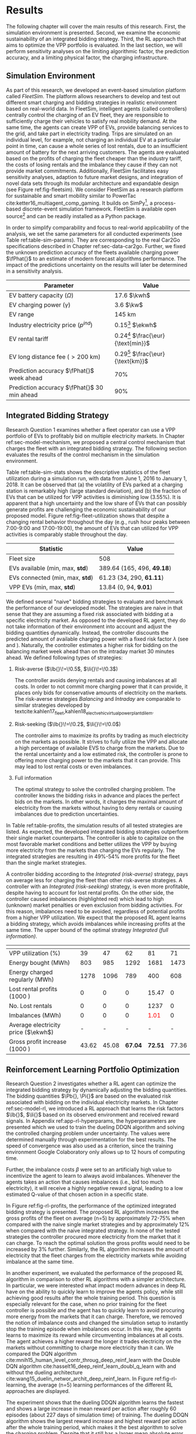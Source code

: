 * Results
# NOTE: 15%

The following chapter will cover the main results of this research. First, the
simulation environment is presented. Second, we examine the economic
sustainability of an integrated bidding strategy. Third, the RL approach that
aims to optimize the VPP portfolio is evaluated. In the last section, we will
perform sensitivity analyses on the limiting algorithmic factor, the prediction
accuracy, and a limiting physical factor, the charging infrastructure.

** Simulation Environment
# NOTE: V2G?
As part of this research, we developed an event-based simulation platform called
/FleetSim/. The platform allows researchers to develop and test out different
smart charging and bidding strategies in realistic environment based on
real-world data. In FleetSim, intelligent agents (called controllers) centrally
control the charging of an EV fleet, they are responsible to sufficiently charge
their vehicles to satisfy real mobility demand. At the same time, the agents can
create VPP of EVs, provide balancing services to the grid, and take part in
electricity trading. Trips are simulated on an individual level, for example,
not charging an individual EV at a particular point in time, can cause a whole
series of lost rentals, due to an insufficient amount of battery for the next
arriving customers. The agents are evaluated based on the profits of charging
the fleet cheaper than the industry tariff, the costs of losing rentals and the
imbalance they cause if they can not provide market commitments. Additionally,
FleetSim facilitates easy sensitivity analyses, adaption to future market
designs, and integration of novel data sets through its modular architecture and
expandable design (see Figure ref:fig-fleetsim). We consider FleetSim as a
research platform for sustainable and smart mobility similar to PowerTac
cite:ketter16_multiagent_comp_gaming. It builds on SimPy[fn:1], a process-based
discrete-event simulation framework. FleetSim is available open source[fn:2] and
can be readily installed as a Python package.

#+CAPTION[FleetSim Architecture]: Architecture of FleetSim label:fig-fleetsim
#+ATTR_LATEX: :width 1\linewidth :placement [hp]
[[../fig/simulation-platform.png]]

In order to simplify comparability and focus to real-world applicability of the
analysis, we set the same parameters for all conducted experiments (see Table
ref:table-sim-params). They are corresponding to the real Car2Go specifications
described in Chapter ref:sec-data-car2go. Further, we fixed the unknown
prediction accuracy of the fleets available charging power $\fPhat{}$ to an
estimate of modern forecast algorithms performance. The impact of the
predictions uncertainty on the results will later be determined in a sensitivity
analysis.

#+CAPTION[Simulation Parameters]: Simulation Parameters label:table-sim-params
#+ATTR_LATEX: :align lr :placement [hp]
|---------------------------------------------+--------------------------------------|
|---------------------------------------------+--------------------------------------|
| Parameter                                   | Value                                |
|---------------------------------------------+--------------------------------------|
| EV battery capacity ($\Omega$)              | 17.6 $\kwh$                          |
| EV charging power   ($\gamma$)              | 3.6 $\kw$                            |
| EV range                                    | 145 km                               |
| Industry electricity price  ($p^{ind}$)     | 0.15[fn:3] $\ekwh$                   |
| EV rental tariff                            | 0.24[fn:4] $\frac{\eur}{\text{min}}$ |
| EV long distance fee ($>\text{200 km}$)     | 0.29[fn:4] $\frac{\eur}{\text{km}}$  |
|---------------------------------------------+--------------------------------------|
| Prediction accuracy $\fPhat{}$ week ahead   | 70%                                  |
| Prediction accuracy $\fPhat{}$ 30 min ahead | 90%                                  |
|---------------------------------------------+--------------------------------------|
|---------------------------------------------+--------------------------------------|

** Integrated Bidding Strategy
# NOTE: Additional bar-plot with monthly increasing profits?
Research Question 1 examines whether a fleet operator can use a VPP portfolio of
EVs to profitably bid on multiple electricity markets. In Chapter
ref:sec-model-mechanism, we proposed a central control mechanism that charges
the fleet with an integrated bidding strategy. The following section evaluates
the results of the control mechanism in the simulation environment.

Table ref:table-sim-stats shows the descriptive statistics of the fleet
utilization during a simulation run, with data from June 1, 2016 to January
1, 2018. It can be observed that (a) the volatility of EVs parked at a charging
station is remarkably high (large standard deviation), and (b) the fraction of
EVs that can be utilized for VPP activities is diminishing low (3.55%). It is
apparent that a high uncertainty and the low share of EVs that can possibly
generate profits are challenging the economic sustainability of our proposed
model. Figure ref:fig-fleet-utilization shows that despite a changing rental
behavior throughout the day (e.g., rush hour peaks between 7:00-9:00 and
17:00-19:00), the amount of EVs that can utilized for VPP activities is
comparably stable throughout the day.

#+CAPTION[Fleet Utilzation]: Daily fleet utilization (average, standard deviation) from June 1, 2016 to January 1, 2018. The blue error band is illustrating the large volatility in the amount of EVs that get parked at a charging station. The share of EVs that can be used as VPP is on average only 3.55% of the fleet's size. Most of the EVs are either not connected to a charging station or are already fully charged. label:fig-fleet-utilization
#+ATTR_LATEX: :width 1\linewidth :placement [h]
[[../fig/fleet-utilization.png]]

#+BEGIN_SRC python :exports none
return(round((13.84 / 389.64),4) * 100)
#+END_SRC

#+RESULTS:
: 3.55
#+CAPTION[Fleet Statistics]: Fleet Statistics. label:table-sim-stats
#+ATTR_LATEX: :align lr :placement [hp]
|---------------------------------+----------------------------|
|---------------------------------+----------------------------|
| Statistic                       | Value                      |
|---------------------------------+----------------------------|
| Fleet size                      | 508                        |
| EVs available (min, max, *std*) | 389.64 (165, 496, *49.18*) |
| EVs connected (min, max, *std*) | 61.23 (34, 290, *61.11*)   |
| VPP EVs (min, max, *std*)       | 13.84 (0, 94, *9.01*)      |
|---------------------------------+----------------------------|
|---------------------------------+----------------------------|

We defined several "naive" bidding strategies to evaluate and benchmark the
performance of our developed model. The strategies are naive in that sense that
they are assuming a fixed risk associated with bidding at a specific electricity
market. As opposed to the developed RL agent, they do not take information of
their environment into account and adjust the bidding quantities dynamically.
Instead, the controller discounts the predicted amount of available charging
power with a fixed risk factor $\lambda$ (see \eqref{eq-model-pb} and
\eqref{eq-model-pi}). Naturally, the controller estimates a higher risk for
bidding on the balancing market week ahead than on the intraday market 30
minutes ahead. We defined following types of strategies:
1) Risk-averse ($\lb{}\!=\!0.5$, $\li{}\!=\!0.3$)

   The controller avoids denying rentals and causing imbalances at all costs. In
   order to not commit more charging power that it can provide, it places only
   bids for conservative amounts of electricity on the markets. The risk-averse
   strategies /Balancing/ and /Intraday/ are comparable to similar strategies
   developed by
   textcite:kahlen17_fleet,kahlen18_elect_vehic_virtual_power_plant_dilem.

2) Risk-seeking ($\lb{}\!=\!0.2$, $\li{}\!=\!0.0$)

   The controller aims to maximize its profits by trading as much electricity on
   the markets as possible. It strives to fully utilize the VPP and allocate a
   high percentage of available EVS to charge from the markets. Due to the
   rental uncertainty and a low estimated risk, the controller is prone to
   offering more charging power to the markets that it can provide. This may
   lead to lost rental costs or even imbalances.

3) Full information

   The optimal strategy to solve the controlled charging problem. The controller
   knows the bidding risks in advance and places the perfect bids on the
   markets. In other words, it charges the maximal amount of electricity from
   the markets without having to deny rentals or causing imbalances due to
   prediction uncertainties.

# NOTE: Mention numbers?
In Table ref:table-profits, the simulation results of all tested strategies are
listed. As expected, the developed integrated bidding strategies outperform
their single market counterparts. The controller is able to capitalize on the
most favorable market conditions and better utilizes the VPP by buying more
electricity from the markets than charging the EVs regularly. The integrated
strategies are resulting in 49%-54% more profits for the fleet than the single
market strategies.

A controller bidding according to the /Integrated (risk-averse)/ strategy, pays
on average \red{$0.10 \ekwh$  How much?} less for charging the fleet than other
risk-averse strategies. A controller with an /Integrated (risk-seeking)/
strategy, is even more profitable, despite having to account for lost rental
profits. On the other side, the controller caused imbalances (highlighted red)
which lead to high (unknown) market penalties or even exclusion from bidding
activities. For this reason, imbalances need to be avoided, regardless of
potential profits from a higher VPP utilization. We expect that the proposed RL
agent learns a bidding strategy, which avoids imbalances while increasing
profits at the same time. The upper bound of the optimal strategy /Integrated
(full information)/.

\red{Balancing power, stability}

# TODO: Explain VPP Utilization?
# TODO: Risk-seeking should be lower, here: profits from buying energy, which
# could be charged from imbalances or lost rentals are still included.
#+LATEX: {\captionsetup[table]{aboveskip=0.5cm}
#+CAPTION[Bidding strategy outcomes]: Outcomes of naive bidding strategies over a 1.5 year period. Integrated bidding strategies outperform single market strategies. label:table-profits
#+ATTR_LATEX: :float sideways :align l|cccccc :placement [hp]
|                                     | \thead{Balancing\\(risk-averse)} | \thead{Intraday\\(risk-averse)} | \thead{Integrated\\(risk-averse)} | \thead{Integrated\\(risk-seeking)} | \thead{Integrated\\(full information)} |
|-------------------------------------+----------------------------------+---------------------------------+-----------------------------------+------------------------------------+----------------------------------------|
|-------------------------------------+----------------------------------+---------------------------------+-----------------------------------+------------------------------------+----------------------------------------|
| VPP utilization (%)                 |                               39 |                              47 |                                62 |                                 81 |                                     71 |
| Energy bought (MWh)                 |                              803 |                             985 |                              1292 |                               1681 |                                   1473 |
| Energy charged regularly (MWh)      |                             1278 |                            1096 |                               789 |                                400 |                                    608 |
| Lost rental profits (1000 \eur)     |                                0 |                               0 |                                 0 |                              15.47 |                                      0 |
| No. Lost rentals                    |                                0 |                               0 |                                 0 |                               1237 |                                      0 |
| Imbalances (MWh)                    |                                0 |                               0 |                                 0 |              \textcolor{red}{1.01} |                                      0 |
| Average electricity price ($\ekwh$) |                                - |                               - |                                 - |                                  - |                                      - |
| Gross profit increase (1000 \eur)   |                            43.62 |                           45.08 |                           *67.04* |                            *72.51* |                                  77.36 |
|-------------------------------------+----------------------------------+---------------------------------+-----------------------------------+------------------------------------+----------------------------------------|
|-------------------------------------+----------------------------------+---------------------------------+-----------------------------------+------------------------------------+----------------------------------------|
# #+TBLFM: @2=round(100*round(@3/(@3+@4),2))
# ::@10=100* round((@9/17707.85),4)
#+LATEX:}

#+BEGIN_SRC python :exports none
return(67.04 / 45.08)
#+END_SRC

#+RESULTS:
: 1.4871339840283941

#+BEGIN_SRC python :exports none
return(87.98 - 15.47)
#+END_SRC

#+RESULTS:
: 72.51

** Reinforcement Learning Portfolio Optimization
# NOTE: What about confidence intervals - Mean?
# TODO: No mention of risk factors except for summary? Include numbers or graphs
# of risks factors? --> Sensivity
# NOTE: Possibly include numbers per EV

Research Question 2 investigates whether a RL agent can optimize the integrated
bidding strategy by dynamically adjusting the bidding quantities. The bidding
quantities $\Pb{}, \Pi{}$ are based on the evaluated risk associated with
bidding on the individual electricity markets. In Chapter ref:sec-model-rl, we
introduced a RL approach that learns the risk factors $\lb{}$, $\li{}$ based on
its observed environment and received reward signals. In Appendix
ref:app-rl-hyperparams, the hyperparameters are presented which we used to train
the dueling DDQN algorithm and solving the controlled charging problem under
uncertainty. The values were determined manually through experimentation for the
best results. The speed of convergence was also used as a criterion, since the
training environment Google Colaboratory only allows up to 12 hours of computing
time.

Further, the imbalance costs $\beta$ were set to an artificially high value to
incentivize the agent to learn to always avoid imbalances. Whenever the agents
takes an action that causes imbalances (i.e., bid too much electricity), it will
receive a highly negative reward signal, leading to a low estimated Q-value of
that chosen action in a specific state.

#+CAPTION[Comparison of gross profit results]: Comparison of gross profits and traded electricity between the proposed optimized integrated strategy and the other three naive charging strategies. The RL algorithm improves the achieved gross profit increase of the integrated bidding strategy on average by 12% and accomplishes nearly optimal results when compared to the benchmark strategy. label:fig-rl-profits
#+ATTR_LATEX: :width 1\linewidth :placement [h]
[[../fig/rl-results.png]]

In Figure ref:fig-rl-profits, the performance of the optimized integrated
bidding strategy is presented. The proposed RL algorithm increases the gross
profits of the fleet on average (n=5) by approximately 72-75% when compared with
the naive single market strategies and by approximately 12% when compared with
the naive integrated strategy. In none of the tested strategies the controller
procured more electricity from the market that it can charge. To reach the
optimal solution the gross profits would need to be increased by 3% further.
Similarly, the RL algorithm increases the amount of electricity that the fleet
charges from the electricity markets while avoiding imbalance at the same time.
\red{Balancing power, renewables}

In another experiment, we evaluated the performance of the proposed RL algorithm
in comparison to other RL algorithms with a simpler architecture. In particular,
we were interested what impact modern advances in deep RL have on the ability to
quickly learn to improve the agents policy, while still achieving good results
after the whole training period. This question is especially relevant for the
case, when no prior training for the fleet controller is possible and the agent
has to quickly learn to avoid procuring more energy from the markets that it can
charge. Therefore, we removed the notion of imbalance costs and changed the
simulation setup to instantly stop the training episode when imbalances occur.
In this way, the agents learns to maximize its reward while circumventing
imbalances at all costs. The agent achieves a higher reward the longer it trades
electricity on the markets without committing to charge more electricity than it
can. We compared the DQN algorithm
cite:mnih15_human_level_contr_throug_deep_reinf_learn with the Double DQN
algorithm cite:hasselt16_deep_reinf_learn_doubl_q_learn with and without the
dueling architecture cite:wang15_duelin_networ_archit_deep_reinf_learn. In
Figure ref:fig-rl-learning, the average (n=5) learning performances of the
different RL approaches are displayed.

#+CAPTION[Comparison of RL algorithm learning performance]: Comparison of the learning performance between the proposed RL algorithm and the other three simpler algorithms, averaged over 5 training attempts. Each training period is performed in 1.5 years simulation time with real world data. The dueling DDQN algorithm (dark blue line) learns faster, and achieves better end results than prior algorithms. label:fig-rl-learning
#+ATTR_LATEX: :width 1\linewidth :placement [h]
[[../fig/rl-learning.png]]

The experiment shows that the dueling DDQN algorithm learns the fastest and
shows a large increase in mean reward per action after roughly 60 episodes
(about 227 days of simulation time) of training. The dueling DDQN algorithm
shows the largest reward increase and highest reward per action after the whole
training period, which makes it the best algorithm to solve the charging
problem. Despite that it still has a larger mean absolute error than the DDQN
algorithm, indicating that it is more likely to cause imbalances with the
dueling architecture than without. None of the algorithms determined a policy
that never caused imbalances after training on the full 1.5 years of simulation
time (about one hour computing time). In other words, without prior training
with existing data the RL agent would need more than one and a half years to
learn to avoid imbalances. A possible explanation is the problem of learning
from long delayed rewards, first discussed by
textcite:watkins89_learn_from_delay_rewar. Long delayed rewards increase the
difficulty of RL problems, since the agent needs to connect occurring decision
outcomes to specific actions way back in the past. In the case of the presented
controlled fleet charging problem, this effect is especially pronounced because
a negative reward signal (caused imbalances) can occur up to 672 timesteps (one
week) after the agent decided on the bidding quantity for the balancing market,
whereas the reward signals from the intraday market occur almost immediately
after 2 timesteps (30 minutes).

In summary, both experiments show that our approach is able to learn a
profit-maximizing bidding strategy under varying circumstances, without using
any a priori information about the EV rental patterns. The proposed control
mechanism improves existing approaches and the RL agent can successfully
optimize the VPP portfolio strategy by estimating the risk that is associated
with bidding on the markets.

** Sensitivity Analysis
# NOTE: Prediction Accuracy of available EV capacity
# NOTE: Balancing accuracy always lower than intraday! Otherwise no sense
# NOTE: Do predict electricity prices?

# NOTE: Results heavily dependent on industry charging price, since on average
# the balancing prices are 50% cheaper, and intraday 30% cheaper. Perform a run?

The ability to accurately forecast the available fleet charging power plays an
important role in determining the optimal bidding quantity to submit to the
markets. If the fleet controller is certain about the number of connected EVs
that it can use for VPP activities in the future, it can aggressively trade the
available charging power on the markets, without being concerned about turning
away customers or facing the risk of not being able to charge the committed
amount. In our previous experiments, we assumed a fixed prediction accuracy that
we set to an estimate of what modern mobility demand forecasts capabilities. In
order to test the robustness of the results and their dependence on the
prediction accuracy, we conducted a sensitivity analysis. Therefore, we run five
simulation runs with the previously introduced RL approach but fixated the
prediction accuracy to increasing levels from 50% to 100% accurate forecasts, 7
days and 30 minutes ahead.

#+CAPTION[Sensivity Analysis: Prediction Accuracy]: Sensivity Analysis: Prediction Accuracy label:fig-sens-accuracy
#+ATTR_LATEX: :width 1\linewidth :placement [htbp]
[[../fig/rl-accuracy.png]]

In Table ref:fig-sens-accuracy the results of the sensitivity analysis are
presented. The left plot shows the effect of the prediction accuracy on the
total gross profit increase, whereas the right plot shows the effect on the
learned risk factors of the RL agent. Intuitively the realized profit increases
with rising accuracy of the forecasts, while the estimated risk factors decrease
with more accurate forecasts. \red{Sentence to learned risk factors} Remarkably,
the magnitude of the effect on the profit increase is very prominent. After 1.5
years of simulation time, a RL agent that can rely on perfect predictions (100%
accuracy) generates almost twice as much profit from trading electricity than
an agent that can only rely on predictions with 50% and 60% accuracy, 7 days and
30 minutes ahead respectively. It is striking that the prediction accuracy has a
larger effect \red{Quantitize!?} on the realized profit than the type of
bidding strategy or choice of RL algorithm, which we examined in the previous
chapters.

# (48346 $\eur$ versus 96245 $\eur$)
#+BEGIN_SRC python :exports none
    return(96.24/48.33)
#+END_SRC

#+RESULTS:
: 1.9913097454996895
#+LATEX: \clearpage

* Footnotes

[fn:1] https://pypi.org/project/simpy/

[fn:2] https://github.com/indyfree/fleetsim

[fn:3] Average prices of electricity for the industry with an annual consumption
of 500 MWh - 2000 MWh in Germany 2017 cite:bmwi.19_prices_german.

[fn:4] Rental fees according to the Car2Go pricing scheme. See
https://www.car2go.com/media/data/germany/legal-documents/de-de-pricing-information.pdf,
accessed 15^th March 2019.
